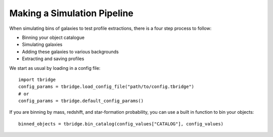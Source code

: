 ============================
Making a Simulation Pipeline
============================

When simulating bins of galaxies to test profile extractions, there is a four step process to
follow:

- Binning your object catalogue
- Simulating galaxies
- Adding these galaxies to various backgrounds
- Extracting and saving profiles

We start as usual by loading in a config file::

    import tbridge
    config_params = tbridge.load_config_file("path/to/config.tbridge")
    # or
    config_params = tbridge.default_config_params()

If you are binning by mass, redshift, and star-formation probability, you can use a built in function
to bin your objects::

    binned_objects = tbridge.bin_catalog(config_values["CATALOG"], config_values)

